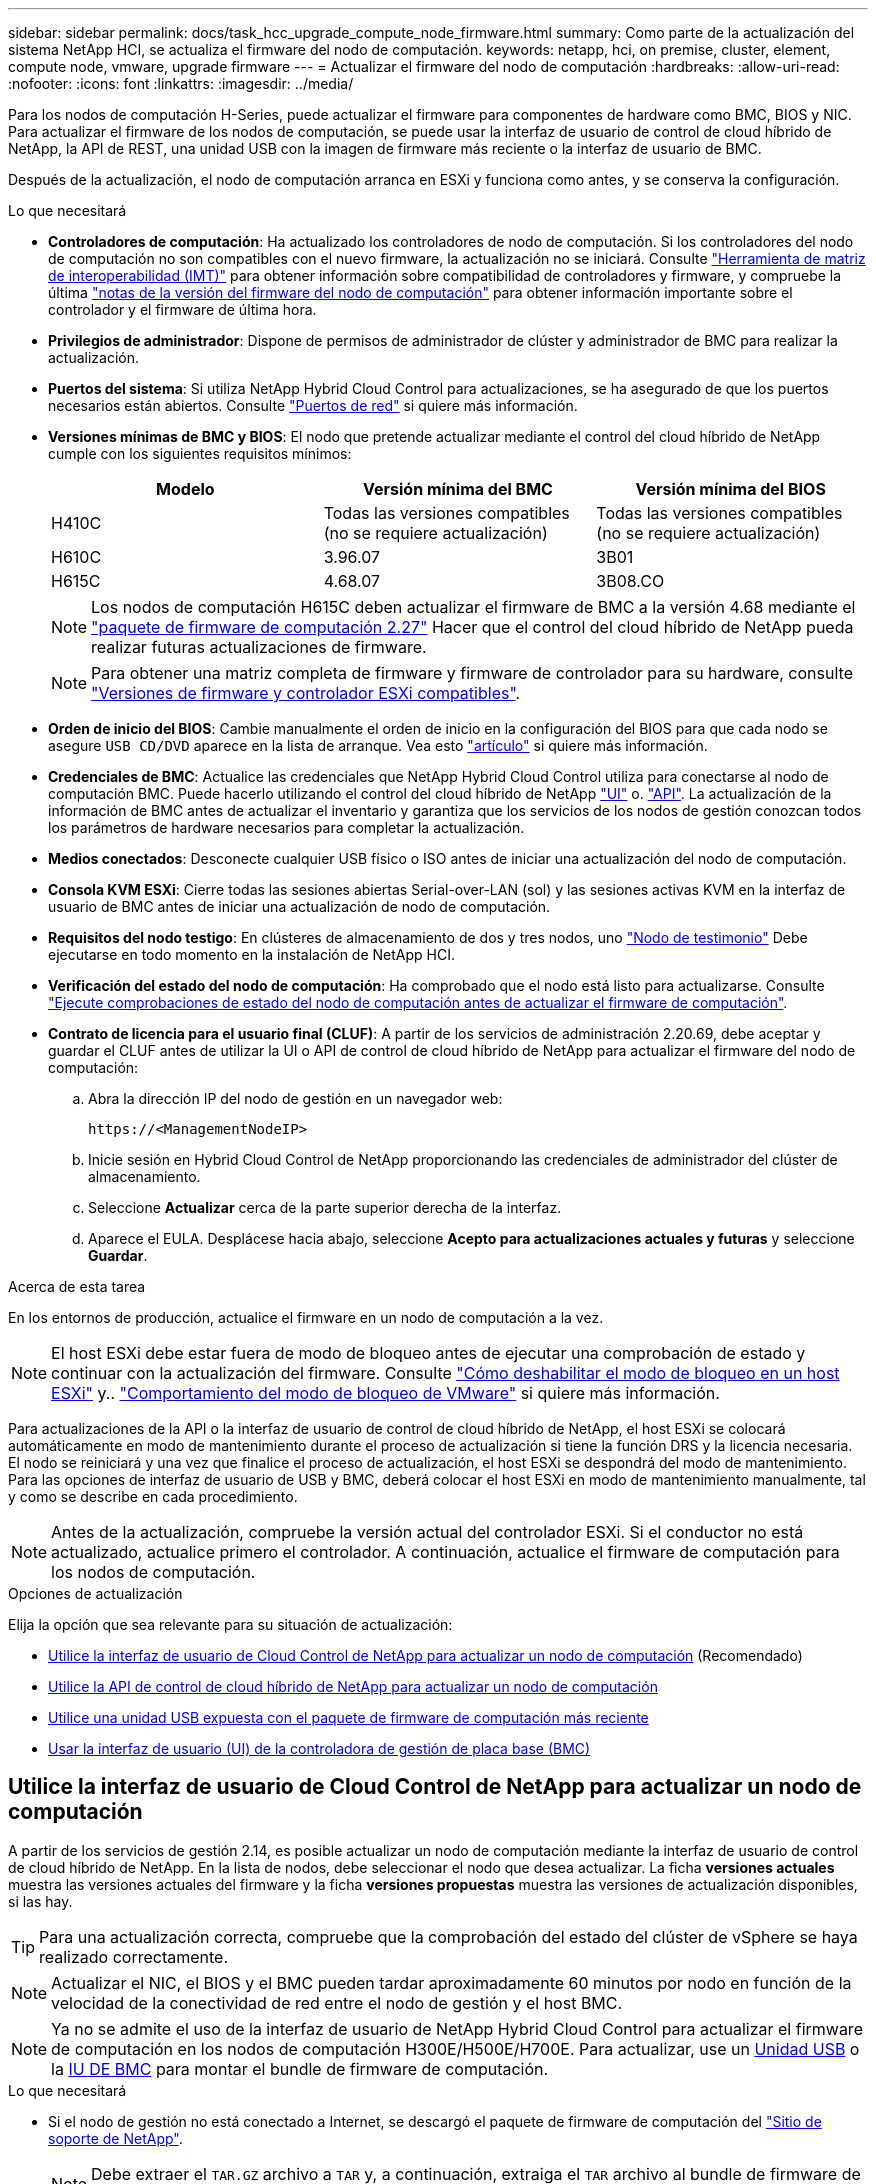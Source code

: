 ---
sidebar: sidebar 
permalink: docs/task_hcc_upgrade_compute_node_firmware.html 
summary: Como parte de la actualización del sistema NetApp HCI, se actualiza el firmware del nodo de computación. 
keywords: netapp, hci, on premise, cluster, element, compute node, vmware, upgrade firmware 
---
= Actualizar el firmware del nodo de computación
:hardbreaks:
:allow-uri-read: 
:nofooter: 
:icons: font
:linkattrs: 
:imagesdir: ../media/


[role="lead"]
Para los nodos de computación H-Series, puede actualizar el firmware para componentes de hardware como BMC, BIOS y NIC. Para actualizar el firmware de los nodos de computación, se puede usar la interfaz de usuario de control de cloud híbrido de NetApp, la API de REST, una unidad USB con la imagen de firmware más reciente o la interfaz de usuario de BMC.

Después de la actualización, el nodo de computación arranca en ESXi y funciona como antes, y se conserva la configuración.

.Lo que necesitará
* *Controladores de computación*: Ha actualizado los controladores de nodo de computación. Si los controladores del nodo de computación no son compatibles con el nuevo firmware, la actualización no se iniciará. Consulte https://mysupport.netapp.com/matrix["Herramienta de matriz de interoperabilidad (IMT)"^] para obtener información sobre compatibilidad de controladores y firmware, y compruebe la última link:rn_relatedrn.html["notas de la versión del firmware del nodo de computación"] para obtener información importante sobre el controlador y el firmware de última hora.
* *Privilegios de administrador*: Dispone de permisos de administrador de clúster y administrador de BMC para realizar la actualización.
* *Puertos del sistema*: Si utiliza NetApp Hybrid Cloud Control para actualizaciones, se ha asegurado de que los puertos necesarios están abiertos. Consulte link:hci_prereqs_required_network_ports.html["Puertos de red"] si quiere más información.
* *Versiones mínimas de BMC y BIOS*: El nodo que pretende actualizar mediante el control del cloud híbrido de NetApp cumple con los siguientes requisitos mínimos:
+
[cols="3*"]
|===
| Modelo | Versión mínima del BMC | Versión mínima del BIOS 


| H410C​ | Todas las versiones compatibles (no se requiere actualización)​ | Todas las versiones compatibles (no se requiere actualización)​ 


| H610C​ | 3.96.07​ | 3B01 


| H615C​ | 4.68.07 | 3B08.CO ​ ​ 
|===
+

NOTE: Los nodos de computación H615C deben actualizar el firmware de BMC a la versión 4.68 mediante el link:rn_compute_firmware_2.27.html["paquete de firmware de computación 2.27"] Hacer que el control del cloud híbrido de NetApp pueda realizar futuras actualizaciones de firmware.

+

NOTE: Para obtener una matriz completa de firmware y firmware de controlador para su hardware, consulte link:firmware_driver_versions.html["Versiones de firmware y controlador ESXi compatibles"].

* *Orden de inicio del BIOS*: Cambie manualmente el orden de inicio en la configuración del BIOS para que cada nodo se asegure `USB CD/DVD` aparece en la lista de arranque. Vea esto link:https://kb.netapp.com/Advice_and_Troubleshooting/Hybrid_Cloud_Infrastructure/NetApp_HCI/Known_issues_and_workarounds_for_Compute_Node_upgrades#BootOrder["artículo"^] si quiere más información.
* *Credenciales de BMC*: Actualice las credenciales que NetApp Hybrid Cloud Control utiliza para conectarse al nodo de computación BMC. Puede hacerlo utilizando el control del cloud híbrido de NetApp link:task_hcc_edit_bmc_info.html#use-netapp-hybrid-cloud-control-to-edit-bmc-information["UI"] o. link:task_hcc_edit_bmc_info.html#use-the-rest-api-to-edit-bmc-information["API"]. La actualización de la información de BMC antes de actualizar el inventario y garantiza que los servicios de los nodos de gestión conozcan todos los parámetros de hardware necesarios para completar la actualización.
* *Medios conectados*: Desconecte cualquier USB físico o ISO antes de iniciar una actualización del nodo de computación.
* *Consola KVM ESXi*: Cierre todas las sesiones abiertas Serial-over-LAN (sol) y las sesiones activas KVM en la interfaz de usuario de BMC antes de iniciar una actualización de nodo de computación.
* *Requisitos del nodo testigo*: En clústeres de almacenamiento de dos y tres nodos, uno link:concept_hci_nodes.html["Nodo de testimonio"] Debe ejecutarse en todo momento en la instalación de NetApp HCI.
* *Verificación del estado del nodo de computación*: Ha comprobado que el nodo está listo para actualizarse. Consulte link:task_upgrade_compute_prechecks.html["Ejecute comprobaciones de estado del nodo de computación antes de actualizar el firmware de computación"].
* *Contrato de licencia para el usuario final (CLUF)*: A partir de los servicios de administración 2.20.69, debe aceptar y guardar el CLUF antes de utilizar la UI o API de control de cloud híbrido de NetApp para actualizar el firmware del nodo de computación:
+
.. Abra la dirección IP del nodo de gestión en un navegador web:
+
[listing]
----
https://<ManagementNodeIP>
----
.. Inicie sesión en Hybrid Cloud Control de NetApp proporcionando las credenciales de administrador del clúster de almacenamiento.
.. Seleccione *Actualizar* cerca de la parte superior derecha de la interfaz.
.. Aparece el EULA. Desplácese hacia abajo, seleccione *Acepto para actualizaciones actuales y futuras* y seleccione *Guardar*.




.Acerca de esta tarea
En los entornos de producción, actualice el firmware en un nodo de computación a la vez.


NOTE: El host ESXi debe estar fuera de modo de bloqueo antes de ejecutar una comprobación de estado y continuar con la actualización del firmware. Consulte link:https://kb.netapp.com/Advice_and_Troubleshooting/Hybrid_Cloud_Infrastructure/NetApp_HCI/How_to_disable_lockdown_mode_on_ESXi_host["Cómo deshabilitar el modo de bloqueo en un host ESXi"^] y.. link:https://docs.vmware.com/en/VMware-vSphere/7.0/com.vmware.vsphere.security.doc/GUID-F8F105F7-CF93-46DF-9319-F8991839D265.html["Comportamiento del modo de bloqueo de VMware"^] si quiere más información.

Para actualizaciones de la API o la interfaz de usuario de control de cloud híbrido de NetApp, el host ESXi se colocará automáticamente en modo de mantenimiento durante el proceso de actualización si tiene la función DRS y la licencia necesaria. El nodo se reiniciará y una vez que finalice el proceso de actualización, el host ESXi se despondrá del modo de mantenimiento. Para las opciones de interfaz de usuario de USB y BMC, deberá colocar el host ESXi en modo de mantenimiento manualmente, tal y como se describe en cada procedimiento.


NOTE: Antes de la actualización, compruebe la versión actual del controlador ESXi. Si el conductor no está actualizado, actualice primero el controlador. A continuación, actualice el firmware de computación para los nodos de computación.

.Opciones de actualización
Elija la opción que sea relevante para su situación de actualización:

* <<Utilice la interfaz de usuario de Cloud Control de NetApp para actualizar un nodo de computación>> (Recomendado)
* <<Utilice la API de control de cloud híbrido de NetApp para actualizar un nodo de computación>>
* <<Utilice una unidad USB expuesta con el paquete de firmware de computación más reciente>>
* <<Usar la interfaz de usuario (UI) de la controladora de gestión de placa base (BMC)>>




== Utilice la interfaz de usuario de Cloud Control de NetApp para actualizar un nodo de computación

A partir de los servicios de gestión 2.14, es posible actualizar un nodo de computación mediante la interfaz de usuario de control de cloud híbrido de NetApp. En la lista de nodos, debe seleccionar el nodo que desea actualizar. La ficha *versiones actuales* muestra las versiones actuales del firmware y la ficha *versiones propuestas* muestra las versiones de actualización disponibles, si las hay.


TIP: Para una actualización correcta, compruebe que la comprobación del estado del clúster de vSphere se haya realizado correctamente.


NOTE: Actualizar el NIC, el BIOS y el BMC pueden tardar aproximadamente 60 minutos por nodo en función de la velocidad de la conectividad de red entre el nodo de gestión y el host BMC.


NOTE: Ya no se admite el uso de la interfaz de usuario de NetApp Hybrid Cloud Control para actualizar el firmware de computación en los nodos de computación H300E/H500E/H700E. Para actualizar, use un <<manual_method_USB,Unidad USB>> o la <<manual_method_BMC,IU DE BMC>> para montar el bundle de firmware de computación.

.Lo que necesitará
* Si el nodo de gestión no está conectado a Internet, se descargó el paquete de firmware de computación del https://mysupport.netapp.com/site/products/all/details/netapp-hci/downloads-tab/download/62542/Compute_Firmware_Bundle["Sitio de soporte de NetApp"^].
+

NOTE: Debe extraer el `TAR.GZ` archivo a `TAR` y, a continuación, extraiga el `TAR` archivo al bundle de firmware de computación.



.Pasos
. Abra la dirección IP del nodo de gestión en un navegador web:
+
[listing]
----
https://<ManagementNodeIP>
----
. Inicie sesión en Hybrid Cloud Control de NetApp proporcionando las credenciales de administrador del clúster de almacenamiento.
. Seleccione *Actualizar* cerca de la parte superior derecha de la interfaz.
. En la página *actualizaciones*, seleccione *firmware de computación*.
. Seleccione el clúster que desea actualizar.
+
Verá los nodos del clúster junto con las versiones de firmware actuales y las versiones más recientes, si están disponibles para su actualización.

. Seleccione *examinar* para cargar el paquete de firmware de computación que descargó de https://mysupport.netapp.com/site/products/all/details/netapp-hci/downloads-tab["Sitio de soporte de NetApp"^].
. Espere a que finalice la carga. Una barra de progreso muestra el estado de la carga.
+

TIP: La carga del archivo se realizará en segundo plano si se desplaza fuera de la ventana del explorador.

+
Se muestra un mensaje en pantalla después de que el archivo se haya cargado y validado correctamente. La validación puede tardar varios minutos.

. Seleccione el bundle de firmware de computación.
. Seleccione *Iniciar actualización*.
+
Después de seleccionar *Iniciar actualización*, la ventana muestra comprobaciones de estado fallidas, si las hay.

+

CAUTION: La actualización no se puede pausar una vez que se inicia. El firmware se actualizará secuencialmente en el siguiente orden: NIC, BIOS y BMC. No inicie sesión en la interfaz de usuario del BMC durante la actualización. Al iniciar sesión en el BMC se finaliza la sesión de control de nube híbrida en serie en LAN (sol) que supervisa el proceso de actualización.

. Si las comprobaciones de estado del clúster o del nodo pasan con advertencias, pero sin fallos críticos, verá *preparado para actualizarse*. Seleccione *Actualizar nodo*.
+

NOTE: Mientras la actualización está en curso, puede salir de la página y volver a ella más tarde para continuar supervisando el progreso. Durante la actualización, la interfaz de usuario muestra varios mensajes acerca del estado de la actualización.

+

CAUTION: Al actualizar el firmware en los nodos de computación H610C y H615C, no abra la consola de serie en LAN (sol) a través de la interfaz de usuario web de BMC. Esto puede provocar un error en la actualización.

+
La interfaz de usuario muestra un mensaje una vez completada la actualización. Es posible descargar registros una vez completada la actualización. Para obtener más información sobre los distintos cambios de estado de actualización, consulte <<Cambios de estado de actualización>>.




TIP: Si se produce un fallo durante la actualización, el control de cloud híbrido de NetApp reinicia el nodo, lo desconecta del modo de mantenimiento y muestra el estado del fallo con un enlace al registro de errores. Puede descargar el registro de errores, que contiene instrucciones específicas o vínculos a artículos de la base de conocimientos, para diagnosticar y corregir cualquier problema. Para obtener información adicional sobre los problemas de actualización del firmware de los nodos de computación mediante el control de cloud híbrido de NetApp, consulte este tema link:https://kb.netapp.com/Advice_and_Troubleshooting/Hybrid_Cloud_Infrastructure/NetApp_HCI/Known_issues_and_workarounds_for_Compute_Node_upgrades["KB"^] artículo.



=== Cambios de estado de actualización

A continuación, se muestran los distintos estados que la interfaz de usuario muestra antes, durante y después del proceso de actualización:

[cols="2*"]
|===
| Estado de actualización | Descripción 


| Nodo con errores una o varias comprobaciones de estado. Expanda para ver los detalles. | Error en una o más comprobaciones del estado. 


| Error | Se produjo un error durante la actualización. Puede descargar el registro de errores y enviarlo al soporte de NetApp. 


| No se puede detectar | Este estado se muestra si el control de cloud híbrido de NetApp no puede consultar el nodo de computación cuando el activo de nodo de computación no tiene la etiqueta de hardware. 


| Listo para actualizarse. | Todas las comprobaciones de estado se han pasado correctamente y el nodo está listo para actualizarse. 


| Se produjo un error durante la actualización. | La actualización genera esta notificación cuando se produce un error grave. Descargue los registros seleccionando el enlace *Descargar registros* para ayudar a resolver el error. Puede intentar actualizar de nuevo después de resolver el error. 


| La actualización del nodo está en curso. | La actualización está en curso. Una barra de progreso muestra el estado de la actualización. 
|===


== Utilice la API de control de cloud híbrido de NetApp para actualizar un nodo de computación

Puede utilizar las API para actualizar cada nodo de computación en un clúster a la versión de firmware más reciente. Puede utilizar una herramienta de automatización que prefiera para ejecutar las API. El flujo de trabajo de API que se documenta aquí, utiliza la interfaz de usuario de API DE REST disponible en el nodo de gestión como ejemplo.


NOTE: Ya no se admite el uso de la interfaz de usuario de NetApp Hybrid Cloud Control para actualizar el firmware de computación en los nodos de computación H300E/H500E/H700E. Para actualizar, use un <<manual_method_USB,Unidad USB>> o la <<manual_method_BMC,IU DE BMC>> para montar el bundle de firmware de computación.

.Lo que necesitará
Los activos de nodos de computación, incluidos los activos de hardware y vCenter, deben conocer los activos de los nodos de gestión. Puede usar las API del servicio de inventario para verificar activos (`https://<ManagementNodeIP>/inventory/1/`).

.Pasos
. Vaya al software NetApp HCI https://mysupport.netapp.com/site/products/all/details/netapp-hci/downloads-tab/download/62542/Compute_Firmware_Bundle["descargue la página"^] y descargue el paquete de firmware de computación más reciente en un dispositivo al que se pueda acceder el nodo de gestión.
. Cargue el paquete de firmware de computación en el nodo de gestión:
+
.. Abra la interfaz de usuario de LA API DE REST del nodo de gestión en el nodo de gestión:
+
[listing]
----
https://<ManagementNodeIP>/package-repository/1/
----
.. Seleccione *autorizar* y complete lo siguiente:
+
... Introduzca el nombre de usuario y la contraseña del clúster.
... Introduzca el ID de cliente as `mnode-client`.
... Seleccione *autorizar* para iniciar una sesión.
... Cierre la ventana de autorización.


.. En la interfaz de usuario DE LA API DE REST, seleccione *POST /packages*.
.. Seleccione *probar*.
.. Seleccione *Browse* y seleccione el paquete de firmware de computación.
.. Seleccione *Ejecutar* para iniciar la carga.
.. En la respuesta, copie y guarde el ID de bundle de firmware de computación (`"id"`) para usar en un paso posterior.


. Compruebe el estado de la carga.
+
.. En la interfaz de usuario de la API DE REST, seleccione *GET​ /packages​/{id}​/status*.
.. Seleccione *probar*.
.. Introduzca el ID de paquete que ha copiado en el paso anterior en *id*.
.. Seleccione *Ejecutar* para iniciar la solicitud de estado.
+
La respuesta indica `state` como `SUCCESS` cuando finalice.

.. En la respuesta, copie y guarde el nombre de paquete de firmware de computación (`"name"`) y la versión (`"version"`) para usar en un paso posterior.


. Busque el ID de controladora de computación y el ID de hardware de nodos para el nodo que planea actualizar:
+
.. Abra la interfaz de usuario de la API DE REST del servicio de inventario en el nodo de gestión:
+
[listing]
----
https://<ManagementNodeIP>/inventory/1/
----
.. Seleccione *autorizar* y complete lo siguiente:
+
... Introduzca el nombre de usuario y la contraseña del clúster.
... Introduzca el ID de cliente as `mnode-client`.
... Seleccione *autorizar* para iniciar una sesión.
... Cierre la ventana de autorización.


.. En la interfaz de usuario DE LA API DE REST, seleccione *GET /Installations*.
.. Seleccione *probar*.
.. Seleccione *Ejecutar*.
.. Desde la respuesta, copie el ID del activo de instalación (`"id"`).
.. En la interfaz de usuario DE LA API DE REST, seleccione *GET /Installations/{id}*.
.. Seleccione *probar*.
.. Pegue el ID de activo de instalación en el campo *id*.
.. Seleccione *Ejecutar*.
.. En la respuesta, copie y guarde el ID de controladora del clúster (`"controllerId"`)Y el ID de hardware del nodo (`"hardwareId"`) para usar en un paso posterior:
+
[listing, subs="+quotes"]
----
"compute": {
  "errors": [],
  "inventory": {
    "clusters": [
      {
        "clusterId": "Test-1B",
        *"controllerId": "a1b23456-c1d2-11e1-1234-a12bcdef123a",*
----
+
[listing, subs="+quotes"]
----
"nodes": [
  {
    "bmcDetails": {
      "bmcAddress": "10.111.0.111",
      "credentialsAvailable": true,
      "credentialsValidated": true
    },
    "chassisSerialNumber": "111930011231",
    "chassisSlot": "D",
    *"hardwareId": "123a4567-01b1-1243-a12b-11ab11ab0a15",*
    "hardwareTag": "00000000-0000-0000-0000-ab1c2de34f5g",
    "id": "e1111d10-1a1a-12d7-1a23-ab1cde23456f",
    "model": "H410C",
----


. Ejecute la actualización de firmware del nodo de computación:
+
.. Abra la interfaz de usuario de API DE REST del servicio de hardware en el nodo de gestión:
+
[listing]
----
https://<ManagementNodeIP>/hardware/2/
----
.. Seleccione *autorizar* y complete lo siguiente:
+
... Introduzca el nombre de usuario y la contraseña del clúster.
... Introduzca el ID de cliente as `mnode-client`.
... Seleccione *autorizar* para iniciar una sesión.
... Cierre la ventana de autorización.


.. Seleccione *POST /Nodes/{hardware_id}/upgrades*.
.. Seleccione *probar*.
.. Introduzca el identificador de activo del host de hardware (`"hardwareId"` guardado de un paso anterior) en el campo parámetro.
.. Haga lo siguiente con los valores de carga útil:
+
... Conserve los valores `"force": false` y.. `"maintenanceMode": true"` De modo que las comprobaciones de estado se realizan en el nodo y el host ESXi se establece en modo de mantenimiento.
... Introduzca el ID de controladora del clúster (`"controllerId"` guardado de un paso anterior).
... Introduzca el nombre y la versión de paquete de firmware de computación que guardó en el paso anterior.
+
[listing]
----
{
  "config": {
    "force": false,
    "maintenanceMode": true
  },
  "controllerId": "a1b23456-c1d2-11e1-1234-a12bcdef123a",
  "packageName": "compute-firmware-12.2.109",
  "packageVersion": "12.2.109"
}
----


.. Seleccione *Ejecutar* para iniciar la actualización.
+

CAUTION: La actualización no se puede pausar una vez que se inicia. El firmware se actualizará secuencialmente en el siguiente orden: NIC, BIOS y BMC. No inicie sesión en la interfaz de usuario del BMC durante la actualización. Al iniciar sesión en el BMC se finaliza la sesión de control de nube híbrida en serie en LAN (sol) que supervisa el proceso de actualización.

.. Copie el ID de tarea de actualización que forma parte del enlace de recurso (`"resourceLink"`) URL en la respuesta.


. Verifique el progreso y los resultados de la actualización:
+
.. Seleccione *GET /task/{task_id}/logs*.
.. Seleccione *probar*.
.. Introduzca el ID de tarea desde el paso anterior en *Task_ID*.
.. Seleccione *Ejecutar*.
.. Realice una de las siguientes acciones si existen problemas o requisitos especiales durante la actualización:
+
[cols="2*"]
|===
| Opción | Pasos 


| Debe corregir los problemas de estado del clúster debido a `failedHealthChecks` mensaje en el cuerpo de respuesta.  a| 
... Vaya al artículo de la base de conocimientos específico indicado para cada problema o realice la solución especificada.
... Si se especifica un KB, complete el proceso descrito en el artículo de la base de conocimientos correspondiente.
... Después de resolver los problemas del clúster, vuelva a autenticarse si es necesario y seleccione *POST /Nodes/{hardware_id}/upgrades*.
... Repita los pasos descritos anteriormente en el paso de actualización.




| Error en la actualización. Los pasos de mitigación no se enumeran en el registro de actualización.  a| 
... Vea esto https://kb.netapp.com/Advice_and_Troubleshooting/Hybrid_Cloud_Infrastructure/NetApp_HCI/Known_issues_and_workarounds_for_Compute_Node_upgrades["Artículo de base de conocimientos"^] (se requiere inicio de sesión).


|===
.. Ejecute la API *GET ​/Task/{task_id}/logs* varias veces, según sea necesario, hasta que el proceso se complete.
+
Durante la actualización, el `status` lo que indica `running` si no se encuentra ningún error. A medida que se termina cada paso, el `status` el valor cambia a. `completed`.

+
La actualización ha finalizado correctamente cuando el estado de cada paso es `completed` y la `percentageCompleted` el valor es `100`.



. (Opcional) confirme las versiones de firmware actualizadas para cada componente:
+
.. Abra la interfaz de usuario de API DE REST del servicio de hardware en el nodo de gestión:
+
[listing]
----
https://<ManagementNodeIP>/hardware/2/
----
.. Seleccione *autorizar* y complete lo siguiente:
+
... Introduzca el nombre de usuario y la contraseña del clúster.
... Introduzca el ID de cliente as `mnode-client`.
... Seleccione *autorizar* para iniciar una sesión.
... Cierre la ventana de autorización.


.. En la interfaz de usuario de LA API DE REST, seleccione *GET ​/nodes​/{hardware_id}​/upgrades*.
.. (Opcional) Introduzca los parámetros de fecha y estado para filtrar los resultados.
.. Introduzca el identificador de activo del host de hardware (`"hardwareId"` guardado de un paso anterior) en el campo parámetro.
.. Seleccione *probar*.
.. Seleccione *Ejecutar*.
.. Verifique en la respuesta que el firmware de todos los componentes se ha actualizado correctamente de la versión anterior al firmware más reciente.






== Utilice una unidad USB expuesta con el paquete de firmware de computación más reciente

Puede insertar una unidad USB con el paquete de firmware de computación más reciente descargado en un puerto USB del nodo de computación. Como alternativa al uso del método de unidad de memoria USB descrito en este procedimiento, puede montar el paquete de firmware de computación en el nodo de computación utilizando la opción *CD/DVD* virtual en la consola virtual en la interfaz del controlador de administración de la placa base (BMC). El método BMC tarda considerablemente más que el método USB de la unidad de memoria USB. Asegúrese de que su estación de trabajo o servidor tiene el ancho de banda de red necesario y de que la sesión del explorador con el BMC no agota el tiempo de espera.

.Lo que necesitará
* Si el nodo de gestión no está conectado a Internet, se descargó el paquete de firmware de computación del https://mysupport.netapp.com/site/products/all/details/netapp-hci/downloads-tab/download/62542/Compute_Firmware_Bundle["Sitio de soporte de NetApp"^].
+

NOTE: Debe extraer el `TAR.GZ` archivo a `TAR` y, a continuación, extraiga el `TAR` archivo al bundle de firmware de computación.



.Pasos
. Utilice la utilidad etcher para actualizar el paquete de firmware de computación a una unidad USB.
. Coloque el nodo de computación en modo de mantenimiento mediante VMware vCenter y evacue todas las máquinas virtuales del host.
+

NOTE: Si está habilitado el programador de recursos distribuidos de VMware (DRS) en el clúster (este es el valor predeterminado en las instalaciones de NetApp HCI), las máquinas virtuales se migrarán automáticamente a otros nodos del clúster.

. Inserte la unidad de almacenamiento USB en un puerto USB del nodo de computación y reinicie el nodo de computación mediante VMware vCenter.
. Durante EL CICLO POSTERIOR del nodo de computación, pulse *F11* para abrir Boot Manager. Es posible que tenga que pulsar *F11* varias veces en sucesión rápida. Puede realizar esta operación conectando un vídeo/teclado o utilizando la consola de `BMC`.
. Seleccione *One Shot* > *USB Flash Drive* en el menú que aparece. Si la unidad USB en miniatura no aparece en el menú, compruebe que la unidad flash USB forma parte del orden de inicio anterior del BIOS del sistema.
. Pulse *Intro* para iniciar el sistema desde la unidad de memoria USB. Comienza el proceso de flash del firmware.
+
Una vez que se completa la actualización del firmware y el nodo se reinicia, es posible que ESXi demore unos minutos en iniciarse.

. Una vez completado el reinicio, salga del modo de mantenimiento en el nodo de computación actualizado mediante vCenter.
. Extraiga la unidad flash USB del nodo de computación actualizado.
. Repita esta tarea para otros nodos de computación del clúster ESXi hasta que se actualicen todos los nodos de computación.




== Usar la interfaz de usuario (UI) de la controladora de gestión de placa base (BMC)

Debe realizar los pasos secuenciales para cargar el paquete de firmware de computación y reiniciar el nodo en el bundle de firmware de computación a fin de garantizar que la actualización se realice correctamente. El paquete de firmware de computación debe estar ubicado en el sistema o la máquina virtual (VM) donde se aloja el explorador web. Verifique que se haya descargado el bundle de firmware de computación antes de iniciar el proceso.


TIP: Se recomienda tener el sistema o la máquina virtual y el nodo en la misma red.


NOTE: La actualización a través de la interfaz de usuario de BMC tarda entre 25 y 30 minutos aproximadamente.

* <<Actualice el firmware en los nodos H410C y H300E/H500E/H700E>>
* <<Actualice el firmware en los nodos H610C/H615C>>




=== Actualice el firmware en los nodos H410C y H300E/H500E/H700E

Si su nodo forma parte de un clúster, debe colocar el nodo en modo de mantenimiento antes de la actualización y sacarlo del modo de mantenimiento después de la actualización.


TIP: Ignore el siguiente mensaje informativo que se muestra durante el proceso: `Untrusty Debug Firmware Key is used, SecureFlash is currently in Debug Mode`

.Pasos
. Si su nodo forma parte de un clúster, colóquelo en el modo de mantenimiento de la manera siguiente. Si no es así, vaya al paso 2.
+
.. Inicie sesión en el cliente web de VMware vCenter.
.. Haga clic con el botón derecho del ratón en el nombre del host (nodo de computación) y seleccione *modo de mantenimiento > Entrar en modo de mantenimiento*.
.. Seleccione *OK*. Las máquinas virtuales del host se migrarán a otro host disponible. La migración de equipos virtuales puede llevar tiempo, en función del número de equipos virtuales que se deban migrar.
+

CAUTION: Asegúrese de que todas las máquinas virtuales del host estén migradas antes de continuar.



. Vaya a la interfaz de usuario del BMC, `https://BMCIP/#login`, Donde BMCIP es la dirección IP del BMC.
. Inicie sesión con sus credenciales.
. Seleccione *Control remoto > Redirección de consola*.
. Seleccione *Iniciar consola*.
+

NOTE: Es posible que tenga que instalar Java o actualizarlo.

. Cuando se abra la consola, seleccione *Medios virtuales > almacenamiento virtual*.
. En la pantalla *almacenamiento virtual*, seleccione *Tipo de unidad lógica* y seleccione *Archivo ISO*.
+
image:BIOS_H410C_iso.png["Muestra la ruta de navegación para seleccionar el archivo de bundle de firmware de computación."]

. Seleccione *Abrir imagen* para buscar la carpeta donde descargó el archivo del paquete de firmware de computación y seleccionar el archivo del paquete de firmware de computación.
. Seleccione *Plug in*.
. Cuando se muestra el estado de la conexión `Device#: VM Plug-in OK!!`, Seleccione *Aceptar*.
. Reinicie el nodo pulsando *F12* y seleccionando *Reiniciar* o seleccionando *Control de energía > Configurar reinicio de energía*.
. Durante el reinicio, pulse *F11* para seleccionar las opciones de inicio y cargar el paquete de firmware de computación. Es posible que tenga que pulsar F11 varias veces antes de que aparezca el menú de inicio.
+
Verá la siguiente pantalla:

+
image:boot_option_iso_h410c.png["Muestra la pantalla a la que se inicia la ISO virtual."]

. En la pantalla anterior, pulse *Intro*. Dependiendo de la red, puede que tarde unos minutos después de pulsar *Intro* para que comience la actualización.
+

NOTE: Algunas de las actualizaciones del firmware podrían provocar que la consola se desconectara y/o provocarán la desconexión de la sesión en el BMC. Puede volver a iniciar sesión en el BMC, sin embargo, es posible que algunos servicios, como la consola, no estén disponibles debido a las actualizaciones del firmware. Una vez que hayan completado las actualizaciones, el nodo realizará un reinicio en frío, que puede tardar aproximadamente cinco minutos.

. Vuelva a iniciar sesión en la interfaz de usuario del BMC y seleccione *sistema* para verificar la versión del BIOS y el tiempo de compilación después de iniciar el sistema operativo. Si la actualización se completó correctamente, verá las nuevas versiones de BIOS y BMC.
+

NOTE: La versión del BIOS no mostrará la versión actualizada hasta que el nodo haya terminado de arrancarse por completo.

. Si el nodo forma parte de un clúster, complete los pasos a continuación. Si se trata de un nodo independiente, no se necesita realizar ninguna otra acción.
+
.. Inicie sesión en el cliente web de VMware vCenter.
.. Saque el host del modo de mantenimiento. Esto podría mostrar un indicador rojo desconectado. Espere a que se borren todos los Estados.
.. Encienda cualquiera de las máquinas virtuales restantes que se hayan apagado.






=== Actualice el firmware en los nodos H610C/H615C

Los pasos varían en función de si el nodo es independiente o forma parte de un clúster. El procedimiento puede tardar aproximadamente 25 minutos e incluye apagar el nodo, cargar el bundle de firmware de computación, actualizar los dispositivos y volver a encender el nodo después de la actualización.

.Pasos
. Si su nodo forma parte de un clúster, colóquelo en el modo de mantenimiento de la manera siguiente. Si no es así, vaya al paso 2.
+
.. Inicie sesión en el cliente web de VMware vCenter.
.. Haga clic con el botón derecho del ratón en el nombre del host (nodo de computación) y seleccione *modo de mantenimiento > Entrar en modo de mantenimiento*.
.. Seleccione *OK*. Las máquinas virtuales del host se migrarán a otro host disponible. La migración de equipos virtuales puede llevar tiempo, en función del número de equipos virtuales que se deban migrar.
+

CAUTION: Asegúrese de que todas las máquinas virtuales del host estén migradas antes de continuar.



. Vaya a la interfaz de usuario del BMC, `https://BMCIP/#login`, Donde BMC IP es la dirección IP del BMC.
. Inicie sesión con sus credenciales.
. Seleccione *Control remoto > Iniciar KVM (Java)*.
. En la ventana de la consola, seleccione *Media > Virtual Media Wizard*.
+
image::bmc_wizard.gif[Inicie el Asistente para medios virtuales desde la interfaz de usuario de BMC.]

. Seleccione *Browse* y seleccione el firmware de computación `.iso` archivo.
. Seleccione *conectar*. Se muestra una ventana emergente que indica que se ha realizado correctamente, junto con la ruta y el dispositivo que se muestra en la parte inferior. Puede cerrar la ventana *Medios virtuales*.
+
image::virtual_med_popup.gif[Ventana emergente que muestra la carga ISO correcta.]

. Reinicie el nodo pulsando *F12* y seleccionando *Reiniciar* o seleccionando *Control de energía > Configurar reinicio de energía*.
. Durante el reinicio, pulse *F11* para seleccionar las opciones de inicio y cargar el paquete de firmware de computación.
. Seleccione *AMI Virtual CDROM* de la lista que se muestra y seleccione *Intro*. Si no ve el CDROM virtual de AMI en la lista, vaya al BIOS y active el CDROM en la lista de inicio. El nodo se reiniciará después de guardar. Durante el reinicio, pulse *F11*.
+
image::boot_device.gif[Muestra la ventana en la que puede seleccionar el dispositivo de inicio.]

. En la pantalla que aparece, seleccione *Intro*.
+

NOTE: Algunas de las actualizaciones del firmware podrían provocar que la consola se desconectara y/o provocarán la desconexión de la sesión en el BMC. Puede volver a iniciar sesión en el BMC, sin embargo, es posible que algunos servicios, como la consola, no estén disponibles debido a las actualizaciones del firmware. Una vez que hayan completado las actualizaciones, el nodo realizará un reinicio en frío, que puede tardar aproximadamente cinco minutos.

. Si se desconecta de la consola, seleccione *Control remoto* y seleccione *Iniciar KVM* o *Iniciar KVM (Java)* para volver a conectarse y verificar cuando el nodo haya terminado de arrancar de nuevo. Es posible que necesite volver a conectar varios para verificar que el nodo se haya iniciado correctamente.
+

CAUTION: Durante el proceso de encendido, durante aproximadamente cinco minutos, la consola KVM muestra *sin señal*.

. Después de encender el nodo, seleccione *Panel > Información del dispositivo > más información* para verificar las versiones del BIOS y del BMC. Se muestran las versiones actualizadas de BIOS y BMC. No se mostrará la versión actualizada del BIOS hasta que el nodo se haya iniciado completamente.
. Si colocó el nodo en modo de mantenimiento, después de que el nodo arranca en ESXi, haga clic con el botón derecho en el nombre del host (nodo de computación) y seleccione *modo de mantenimiento > salir del modo de mantenimiento* y migre las máquinas virtuales de nuevo al host.
. En vCenter, con el nombre de host seleccionado, configure y verifique la versión de BIOS.




== Obtenga más información

https://docs.netapp.com/us-en/vcp/index.html["Plugin de NetApp Element para vCenter Server"^]
